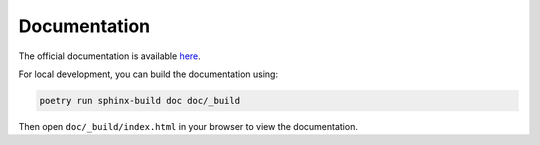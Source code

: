 .. This file is auto-generated. Do not edit.

Documentation
=============
The official documentation is available `here <https://meteoswiss.github.io/obsweatherscale/>`_.

For local development, you can build the documentation using:

.. code-block:: bash

    poetry run sphinx-build doc doc/_build

Then open ``doc/_build/index.html`` in your browser to view the documentation.
